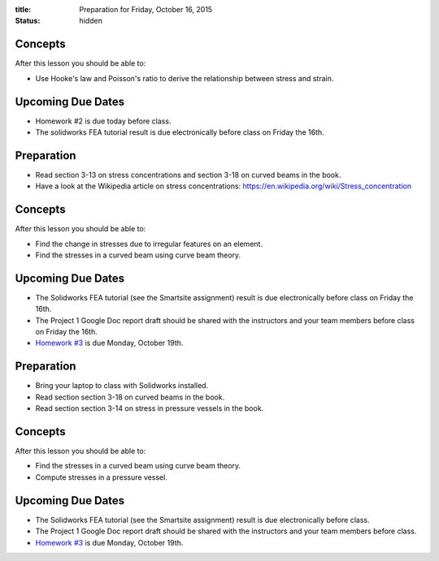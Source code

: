 :title: Preparation for Friday, October 16, 2015
:status: hidden

Concepts
========

After this lesson you should be able to:

- Use Hooke's law and Poisson's ratio to derive the relationship between stress
  and strain.

Upcoming Due Dates
==================

- Homework #2 is due today before class.
- The solidworks FEA tutorial result is due electronically before class on
  Friday the 16th.

Preparation
===========

- Read section 3-13 on stress concentrations and section 3-18 on curved beams
  in the book.
- Have a look at the Wikipedia article on stress concentrations:
  https://en.wikipedia.org/wiki/Stress_concentration

Concepts
========

After this lesson you should be able to:

- Find the change in stresses due to irregular features on an element.
- Find the stresses in a curved beam using curve beam theory.

Upcoming Due Dates
==================

- The Solidworks FEA tutorial (see the Smartsite assignment) result is due
  electronically before class on Friday the 16th.
- The Project 1 Google Doc report draft should be shared with the instructors
  and your team members before class on Friday the 16th.
- `Homework #3 <{filename}/pages/homework/hw-03.rst>`_ is due Monday,
  October 19th.
Preparation
===========

- Bring your laptop to class with Solidworks installed.
- Read section section 3-18 on curved beams in the book.
- Read section section 3-14 on stress in pressure vessels in the book.

Concepts
========

After this lesson you should be able to:

- Find the stresses in a curved beam using curve beam theory.
- Compute stresses in a pressure vessel.

Upcoming Due Dates
==================

- The Solidworks FEA tutorial (see the Smartsite assignment) result is due
  electronically before class.
- The Project 1 Google Doc report draft should be shared with the instructors
  and your team members before class.
- `Homework #3 <{filename}/pages/homework/hw-03.rst>`_ is due Monday,
  October 19th.
